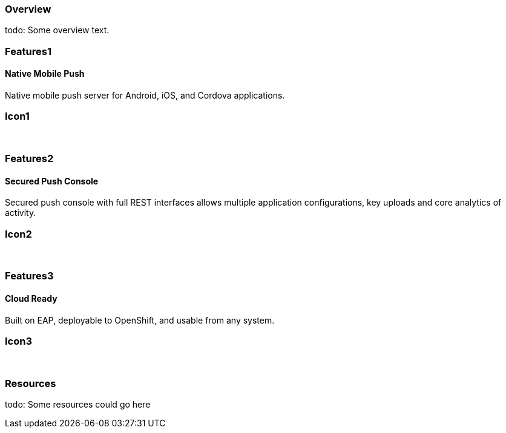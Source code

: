 :awestruct-layout: product-overview
:leveloffset: 1

== Overview

todo: Some overview text.

== Features1

=== Native Mobile Push

Native mobile push server for Android, iOS, and Cordova applications.

== Icon1

[.fa .fa-mobile .fa-5x .fa-fw]#&nbsp;#

== Features2

=== Secured Push Console

Secured push console with full REST interfaces allows multiple application configurations, key uploads and core analytics of activity.

== Icon2
[.fa .fa-wrench .fa-5x .fa-fw]#&nbsp;#


== Features3

=== Cloud Ready

Built on EAP, deployable to OpenShift, and usable from any system.

== Icon3
[.fa .fa-cloud .fa-5x .fa-fw]#&nbsp;#

== Resources

todo: Some resources could go here
